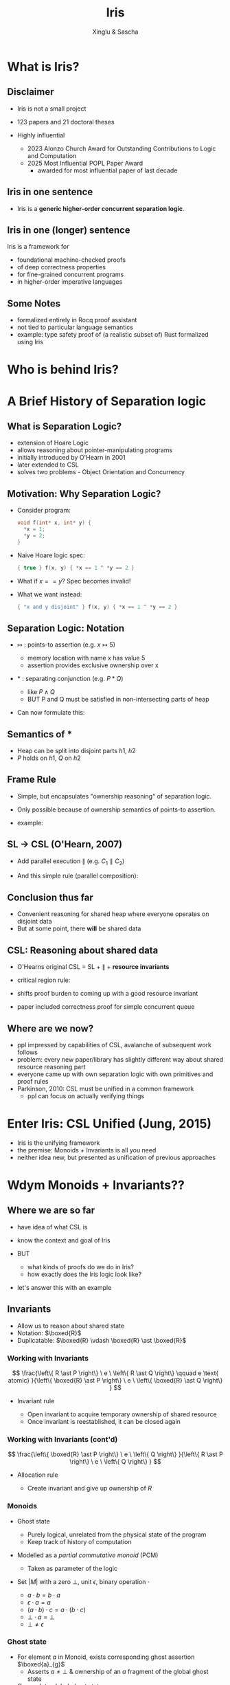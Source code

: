 :REVEAL_PROPERTIES:
#+REVEAL_ROOT: https://cdn.jsdelivr.net/npm/reveal.js
#+REVEAL_VERSION: 4
#+REVEAL_THEME: moon
#+REVEAL_TRANS: slide
#+REVEAL_MIN_SCALE: 1.0
#+REVEAL_MAX_SCALE: 1.0
#+REVEAL_PLUGINS: (math)
#+OPTIONS: toc:nil num:nil timestamp:nil
:END:

#+TITLE: Iris
#+AUTHOR: Xinglu & Sascha

* What is Iris?
** Disclaimer
#+ATTR_REVEAL: :frag (appear)
- Iris is not a small project
- 123 papers and 21 doctoral theses
- Highly influential
  #+ATTR_REVEAL: :frag (appear)
  + 2023 Alonzo Church Award for Outstanding Contributions to Logic and Computation
  + 2025 Most Influential POPL Paper Award
    - awarded for most influential paper of last decade
** Iris in one sentence
#+ATTR_REVEAL: :frag (appear)
- Iris is a *generic higher-order concurrent separation logic*.
** Iris in one (longer) sentence
#+ATTR_REVEAL: :frag (appear)
Iris is a framework for
#+ATTR_REVEAL: :frag (appear)
+ foundational machine-checked proofs
+ of deep correctness properties
+ for fine-grained concurrent programs
+ in higher-order imperative languages
** Some Notes
#+ATTR_REVEAL: :frag (appear)
- formalized entirely in Rocq proof assistant
- not tied to particular language semantics
- example: type safety proof of (a realistic subset of) Rust formalized using Iris
* Who is behind Iris?
:PROPERTIES:
:ID:       ab7c0539-4948-46c7-8fba-5591d366ef3a
:END:
#+attr_org: :width 600px
[[file:authors.png]]
* A Brief History of Separation logic
** What is Separation Logic?
#+ATTR_REVEAL: :frag (appear)
- extension of Hoare Logic
- allows reasoning about pointer-manipulating programs
- initially introduced by O'Hearn in 2001
- later extended to CSL
- solves two problems - Object Orientation and Concurrency
** Motivation: Why Separation Logic?
#+ATTR_REVEAL: :frag (appear)
- Consider program:
  #+BEGIN_SRC c
  void f(int* x, int* y) {
    *x = 1;
    *y = 2;
  }
  #+END_SRC
- Naive Hoare logic spec:
  #+begin_src c
{ true } f(x, y) { *x == 1 ^ *y == 2 }
  #+end_src
- What if $x == y$? Spec becomes invalid!
- What we want instead:
  #+begin_src c
{ "x and y disjoint" } f(x, y) { *x == 1 ^ *y == 2 }
  #+end_src

** Separation Logic: Notation
#+ATTR_REVEAL: :frag (appear)
 - $↦$ : points-to assertion (e.g. $x ↦ 5$)
   #+ATTR_REVEAL: :frag (appear)
   - memory location with name x has value 5
   - assertion provides exclusive ownership over x
 - $*$ : separating conjunction (e.g. $P * Q$)
   #+ATTR_REVEAL: :frag (appear)
   - like $P \land Q$
   - BUT P and Q must be satisfied in non-intersecting parts of heap
 - Can now formulate this:
        \begin{aligned}
        \{ x ↦ v_1 * y ↦ v_2 \}\ f(x, y)\ \{ x ↦ 1 * y ↦ 2 \}
        \end{aligned}
** Semantics of $*$
\begin{aligned}
(P * Q)(h) \iff \exists h_1, h_2.~ h = h_1 \uplus h_2 \land P(h_1) \land Q(h_2)
\end{aligned}
#+ATTR_REVEAL: :frag (appear)
- Heap can be split into disjoint parts $h1,\ h2$
- $P$ holds on $h1$, $Q$ on $h2$

** Frame Rule
\begin{aligned}
\frac{\{P\}~C~\{Q\}}{\{P * R\}~C~\{Q * R\}}
\end{aligned}

#+ATTR_REVEAL: :frag (appear)
- Simple, but encapsulates "ownership reasoning" of separation logic.
- Only possible because of ownership semantics of points-to assertion.
- example:
  \begin{aligned}
  \{x ↦ 0\}\ y := new\ (42)\ \{x ↦ 0 * y ↦ 42\}
  \end{aligned}
** SL \to CSL (O'Hearn, 2007)
#+ATTR_REVEAL: :frag (appear)
- Add parallel execution $\parallel$ (e.g. $C_1 \parallel C_2$)
- And this simple rule (parallel composition):
  \begin{aligned}
  \frac{\{P_1\}~C_1~\{Q_1\}\ldots \{P_n\}~C_n~\{Q_n\}}{\{P_1 * \ldots * P_n\}~C_1\parallel\ldots\parallel C_n~\{Q_1 * \ldots * Q_n\}}
  \end{aligned}
** Conclusion thus far
#+ATTR_REVEAL: :frag (appear)
- Convenient reasoning for shared heap where everyone operates on disjoint data
- But at some point, there *will* be shared data
** CSL: Reasoning about shared data
#+ATTR_REVEAL: :frag (appear)
- O'Hearns original CSL = SL + $\parallel$ + *resource invariants*
- critical region rule:
  \begin{aligned}
  \frac{\{(P * RI_r) \land B\}~C~\{Q * RI_r\}}{\{P\}~with\ r\ when\ B\ do\ C~\{Q\}}
  \end{aligned}
- shifts proof burden to coming up with a good resource invariant
- paper included correctness proof for simple concurrent queue
** Where are we now?
#+ATTR_REVEAL: :frag (appear)
- ppl impressed by capabilities of CSL, avalanche of subsequent work follows
- problem: every new paper/library has slightly different way about shared resource reasoning part
- everyone came up with own separation logic with own primitives and proof rules
- Parkinson, 2010: CSL must be unified in a common framework
 - ppl can focus on actually verifying things
* Enter Iris: CSL Unified (Jung, 2015)
#+ATTR_REVEAL: :frag (appear)
- Iris is the unifying framework
- the premise: Monoids + Invariants is all you need
- neither idea new, but presented as unification of previous approaches
* Wdym Monoids + Invariants??
** Where we are so far
#+ATTR_REVEAL: :frag (appear)
- have idea of what CSL is
- know the context and goal of Iris
- BUT
  #+ATTR_REVEAL: :frag (appear)
  + what kinds of proofs do we do in Iris?
  + how exactly does the Iris logic look like?
- let's answer this with an example
** Invariants
- Allow us to reason about shared state
- Notation: \(\boxed{R}\)
- Duplicatable: \(\boxed{R} \vdash \boxed{R} \ast \boxed{R}\)

*** Working with Invariants
\[
\frac{\left\{ R \ast P \right\} \ e \ \left\{ R \ast Q \right\} \qquad e
\text{ atomic} }{\left\{ \boxed{R} \ast P \right\} \ e \ \left\{ \boxed{R} \ast Q \right\} }
\]

- Invariant rule
   #+ATTR_REVEAL: :frag (appear)
  + Open invariant to acquire temporary ownership of shared resource
  + Once invariant is reestablished, it can be closed again

*** Working with Invariants (cont'd)
\[
\frac{\left\{ \boxed{R} \ast P \right\} \ e \ \left\{ Q \right\}
}{\left\{ R \ast P \right\} \ e \ \left\{ Q \right\} }
\]

- Allocation rule
   #+ATTR_REVEAL: :frag (appear)
   - Create invariant and give up ownership of \(R\)
       
*** Monoids
#+ATTR_REVEAL: :frag (appear)
- Ghost state
   #+ATTR_REVEAL: :frag (appear)
  + Purely logical, unrelated from the physical state of the program
  + Keep track of history of computation
- Modelled as a /partial commutative monoid/ (PCM)
   + Taken as parameter of the logic
- Set \(\lvert M \rvert \) with a zero \(\bot\), unit \(\epsilon\),
  binary operation \(\cdot \)
  #+ATTR_REVEAL: :frag (appear)
  + \(a \cdot b = b \cdot a\)
  + \(\epsilon \cdot a = a \)
  + \((a \cdot b) \cdot c = a \cdot (b \cdot c)\)
  + \(\bot \cdot a = \bot\)
  + \(\bot \neq \epsilon\)

*** Ghost state
#+ATTR_REVEAL: :frag (appear)
- For element \(a\) in Monoid, exists corresponding ghost
  assertion \(\boxed{a}_{g}\)
  + Asserts \(a \neq \bot\) & ownership of an \(a\) fragment of
    the global ghost state
- Can update global ghost state
   + Expressed as /view shifts/
   + \(P \Rrightarrow Q\): Can update the state from \(P\) to \(Q\) without
     changing program state
- Ghost resources can be split and combined arbitrarily: \(\boxed{t \cdot
  u}_{g} \iff  \boxed{t}_{g} \ast \boxed{u}_{g}\)

*** Ghost state
\[
\frac{a \rightsquigarrow B}{\boxed{a}_{g} \Rrightarrow \exists b \in B. \boxed{b}_{g}}
\]

#+ATTR_REVEAL: :frag (appear)
- \(a \rightsquigarrow B\) is shortand for \(\Box \forall a_{f}.  \ a
  \cdot a_{f} \neq \bot \implies \exists b \in B. \ b \cdot a_{f} \neq
  \bot\)
- Always modality \(\Box P\)
  + \(P\) holds; does not assert ownership
  + Duplicatable
- Frame update rule
  + State obtained by composing the contributions of all threads is a
    valid element (not \(\bot\))

*** Example
#+begin_src c
{ l ↦ n }
l ← addOne(l) ‖ l ← addOne(l)
!l
{ v. v = n + 2 }
#+end_src

#+ATTR_REVEAL: :frag (appear)
- Use the /authoritative monoid/
   #+ATTR_REVEAL: :frag (appear)
  + Ghost variables come in pairs \(\gamma \hookrightarrow_{\bullet} n \ast \gamma    \hookrightarrow_{\circ} n\)
  + One owns the global authoritative state of ghost resource
  + Everyone else owns fragments of resource
- Invariant: \(\exists n_{1}, n_{2}. (n_{1} + n_{2}) \ast \gamma_{1} \hookrightarrow_{\bullet} n_{1} \ast
  \gamma_{2} \hookrightarrow_{\bullet} n_{2}\)

*** Example

** An example program
#+ATTR_REVEAL: :frag (appear)
- Consider instantiation of Iris with a \lambda-Calculus
- Consider the following object:
  #+begin_src c
mk_oneshot := λ_.
    let x = ref(inl(0)) in {
      tryset = λn. CAS(x, inl(0), inr(n)),
      check = λ_.
        let y = !x in λ_.
          match y,!x with
            | inl(_),_      ⇒ ()
            | inr(n),inl(_) ⇒ assert(false)
            | inr(n),inr(m) ⇒ assert(n = m)
          end
    }
  #+end_src
- Prove the following CSL triple:
  #+REVEAL_HTML: <span style="font-size:70%">
  \begin{aligned}
  \{True\}\ mk\_oneshot\ ()\
  \left\{
  c.\forall v.
  \begin{array}{l}
          \{True\}\ c.tryset\ v\ \{w.w\in \{true,false\}\}\ * \\
          {}
          \{True\}\ c.check\ () \{f.\{True\}f\ ()\ \{True\}\}
  \end{array}
  \right\}
  \end{aligned}
  #+REVEAL_HTML: </span>
